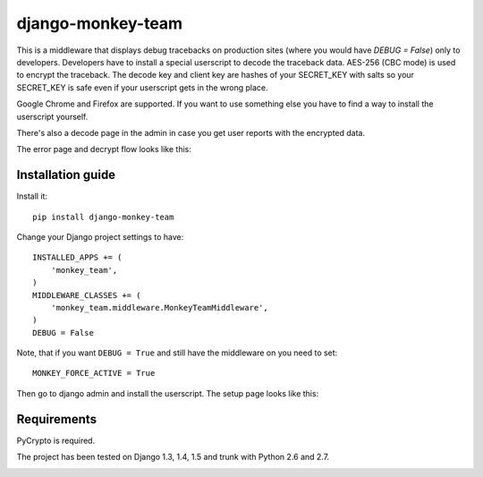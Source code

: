 ===========================
    django-monkey-team
===========================

This is a middleware that displays debug tracebacks on production sites (where
you would have `DEBUG = False`) only to developers. Developers have to install a
special userscript to decode the traceback data. AES-256 (CBC mode) is used to
encrypt the traceback. The decode key and client key are hashes of your
SECRET_KEY with salts so your SECRET_KEY is safe even if your userscript gets in
the wrong place.

Google Chrome and Firefox are supported. If you want to use something else you
have to find a way to install the userscript yourself.

There's also a decode page in the admin in case you get user reports with the
encrypted data.

The error page and decrypt flow looks like this:

.. image:: https://github.com/ionelmc/django-monkey-team/raw/master/docs/monkey-dispatch.png
    :alt: Sample error page
    :target: https://github.com/ionelmc/django-monkey-team/raw/master/docs/monkey-dispatch.png

Installation guide
==================

Install it::

    pip install django-monkey-team

Change your Django project settings to have::

    INSTALLED_APPS += (
        'monkey_team',
    )
    MIDDLEWARE_CLASSES += (
        'monkey_team.middleware.MonkeyTeamMiddleware',
    )
    DEBUG = False

Note, that if you want ``DEBUG = True`` and still have the middleware on you need to set::

    MONKEY_FORCE_ACTIVE = True

Then go to django admin and install the userscript. The setup page looks like
this:


.. image:: https://github.com/ionelmc/django-monkey-team/raw/master/docs/monkey-admin.png
    :alt: Userscript install page
    :target: https://github.com/ionelmc/django-monkey-team/raw/master/docs/monkey-admin.png

Requirements
============

PyCrypto is required.

The project has been tested on Django 1.3, 1.4, 1.5 and trunk with Python 2.6 and
2.7.

.. image:: https://secure.travis-ci.org/ionelmc/django-monkey-team.png
    :alt: Build Status
    :target: http://travis-ci.org/ionelmc/django-monkey-team
